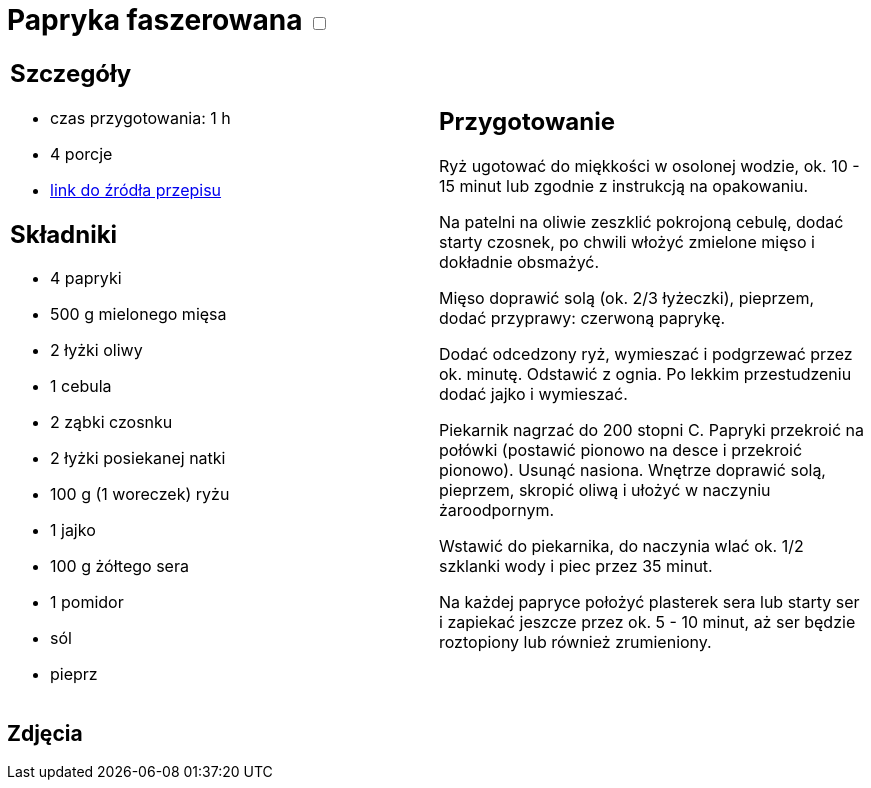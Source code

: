 = Papryka faszerowana +++ <label class="switch"><input data-status="off" type="checkbox"><span class="slider round"></span></label>+++ 

[cols=".<a,.<a"]
[frame=none]
[grid=none]
|===
|
== Szczegóły
* czas przygotowania: 1 h
* 4 porcje
* https://www.kwestiasmaku.com/przepis/papryka-faszerowana-mielonym-miesem-i-ryzem[link do źródła przepisu]

== Składniki
* 4 papryki
* 500 g mielonego mięsa
* 2 łyżki oliwy
* 1 cebula
* 2 ząbki czosnku
* 2 łyżki posiekanej natki
* 100 g (1 woreczek) ryżu
* 1 jajko
* 100 g żółtego sera
* 1 pomidor
* sól
* pieprz

|
== Przygotowanie
Ryż ugotować do miękkości w osolonej wodzie, ok. 10 - 15 minut lub zgodnie z instrukcją na opakowaniu.

Na patelni na oliwie zeszklić pokrojoną cebulę, dodać starty czosnek, po chwili włożyć zmielone mięso i dokładnie obsmażyć.

Mięso doprawić solą (ok. 2/3 łyżeczki), pieprzem, dodać przyprawy: czerwoną paprykę.

Dodać odcedzony ryż, wymieszać i podgrzewać przez ok. minutę. Odstawić z ognia. Po lekkim przestudzeniu dodać jajko i wymieszać.

Piekarnik nagrzać do 200 stopni C. Papryki przekroić na połówki (postawić pionowo na desce i przekroić pionowo). Usunąć nasiona. Wnętrze doprawić solą, pieprzem, skropić oliwą i ułożyć w naczyniu żaroodpornym.

Wstawić do piekarnika, do naczynia wlać ok. 1/2 szklanki wody i piec przez 35 minut.

Na każdej papryce położyć plasterek sera lub starty ser i zapiekać jeszcze przez ok. 5 - 10 minut, aż ser będzie roztopiony lub również zrumieniony.

|===

[.text-center]
== Zdjęcia
